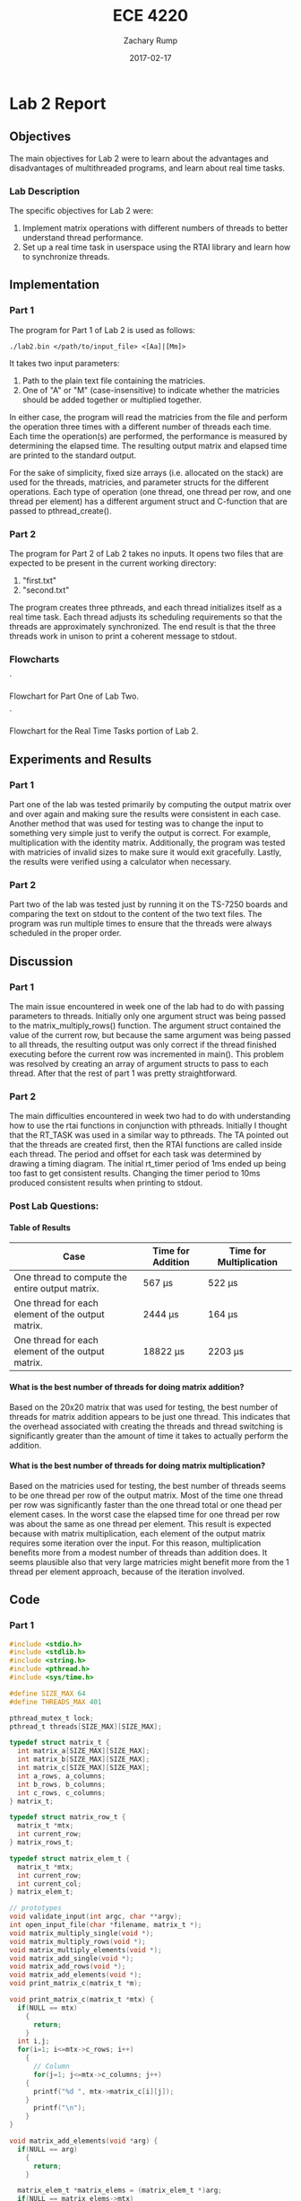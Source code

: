 #+AUTHOR: Zachary Rump
#+DATE: 2017-02-17
#+TITLE: ECE 4220
#+OPTIONS: toc:nil H:4 num:0 ^:nil
#+LATEX_HEADER: \usepackage[margin=0.5in]{geometry}
\overfullrule=2cm
* Lab 2 Report
** Objectives
The main objectives for Lab 2 were to learn about the advantages and
disadvantages of multithreaded programs, and learn about real time tasks.
*** Lab Description
The specific objectives for Lab 2 were:
1. Implement matrix operations with different numbers of threads to better understand thread performance.
2. Set up a real time task in userspace using the RTAI library and learn how to synchronize threads.
** Implementation
*** Part 1
The program for Part 1 of Lab 2 is used as follows:
#+BEGIN_SRC SHELL
./lab2.bin </path/to/input_file> <[Aa]|[Mm]>
#+END_SRC
It takes two input parameters:
1. Path to the plain text file containing the matricies.
2. One of "A" or "M" (case-insensitive) to indicate whether the matricies should be added together or multiplied together.
In either case, the program will read the matricies from the file and perform
the operation three times with a different number of threads each time.  Each
time the operation(s) are performed, the performance is measured by determining
the elapsed time.  The resulting output matrix and elapsed time are printed to
the standard output.

For the sake of simplicity, fixed size arrays (i.e. allocated on the stack) are
used for the threads, matricies, and parameter structs for the different
operations.  Each type of operation (one thread, one thread per row, and one
thread per element) has a different argument struct and C-function that are
passed to pthread_create().
*** Part 2
The program for Part 2 of Lab 2 takes no inputs. 
It opens two files that are expected to be present in the current working directory:
1. "first.txt"
2. "second.txt"
The program creates three pthreads, and each thread initializes itself as a real time task.
Each thread adjusts its scheduling requirements so that the threads are approximately synchronized.
The end result is that the three threads work in unison to print a coherent message to stdout.
*** Flowcharts
[[./images/flowchart_pt1.png]]`

Flowchart for Part One of Lab Two. 


[[./images/flowchart_pt2.png]]`

Flowchart for the Real Time Tasks portion of Lab 2.
** Experiments and Results
*** Part 1 
Part one of the lab was tested primarily by computing the output matrix over and
over again and making sure the results were consistent in each case.  Another
method that was used for testing was to change the input to something very
simple just to verify the output is correct. For example, multiplication with
the identity matrix. Additionally, the program was tested with matricies of
invalid sizes to make sure it would exit gracefully. Lastly,
the results were verified using a calculator when necessary.
*** Part 2 
Part two of the lab was tested just by running it on the TS-7250 boards and
comparing the text on stdout to the content of the two text files.  The program
was run multiple times to ensure that the threads were always scheduled in the
proper order.
** Discussion
*** Part 1
The main issue encountered in week one of the lab had to do with passing
parameters to threads.  Initially only one argument struct was being passed to 
the matrix_multiply_rows() function.  The argument struct contained the value of
the current row, but because the same argument was being passed to all
threads, the resulting output was only correct if the thread finished executing
before the current row was incremented in main(). This problem was resolved by
creating an array of argument structs to pass to each thread. After that the
rest of part 1 was pretty straightforward.
*** Part 2
The main difficulties encountered in week two had to do with understanding how
to use the rtai functions in conjunction with pthreads. Initially I thought that
the RT_TASK was used in a similar way to pthreads. The TA pointed out that the
threads are created first, then the RTAI functions are called inside each
thread. The period and offset for each task was determined by drawing a timing diagram.
The initial rt_timer period of 1ms ended up being too fast to get consistent results. 
Changing the timer period to 10ms produced consistent results when printing to stdout. 
*** Post Lab Questions:
**** Table of Results
| Case                                              | Time for Addition | Time for Multiplication |
|---------------------------------------------------+-------------------+-------------------------|
| One thread to compute the entire output matrix.   | 567 \mu{}s        | 522 \mu{}s              |
| One thread for each element of the output matrix. | 2444 \mu{}s       | 164 \mu{}s              |
| One thread for each element of the output matrix. | 18822 \mu{}s      | 2203 \mu{}s             |
**** What is the best number of threads for doing matrix addition?
Based on the 20x20 matrix that was used for testing, the best number of threads
for matrix addition appears to be just one thread.  This indicates that the
overhead associated with creating the threads and thread switching is
significantly greater than the amount of time it takes to actually perform the
addition.
**** What is the best number of threads for doing matrix multiplication?
Based on the matricies used for testing, the best number of threads seems to be
one thread per row of the output matrix.  Most of the time one thread per row
was significantly faster than the one thread total or one thead per element
cases. In the worst case the elapsed time for one thread per row was about the
same as one thread per element.  This result is expected because with matrix
multiplication, each element of the output matrix requires some iteration over
the input.  For this reason, multiplication benefits more from a modest number
of threads than addition does.  It seems plausible also that very large
matricies might benefit more from the 1 thread per element approach, because of
the iteration involved.
** Code  
*** Part 1
#+NAME: Part 1
#+ATTR_LATEX: :foat nil
#+BEGIN_SRC C
#include <stdio.h>
#include <stdlib.h>
#include <string.h>
#include <pthread.h>
#include <sys/time.h>

#define SIZE_MAX 64
#define THREADS_MAX 401

pthread_mutex_t lock;
pthread_t threads[SIZE_MAX][SIZE_MAX];

typedef struct matrix_t {
  int matrix_a[SIZE_MAX][SIZE_MAX];
  int matrix_b[SIZE_MAX][SIZE_MAX];
  int matrix_c[SIZE_MAX][SIZE_MAX];
  int a_rows, a_columns;
  int b_rows, b_columns;
  int c_rows, c_columns;
} matrix_t;

typedef struct matrix_row_t {
  matrix_t *mtx;
  int current_row;
} matrix_rows_t;

typedef struct matrix_elem_t {
  matrix_t *mtx;
  int current_row;
  int current_col;
} matrix_elem_t;

// prototypes
void validate_input(int argc, char **argv);
int open_input_file(char *filename, matrix_t *);
void matrix_multiply_single(void *);
void matrix_multiply_rows(void *);
void matrix_multiply_elements(void *);
void matrix_add_single(void *);
void matrix_add_rows(void *);
void matrix_add_elements(void *);
void print_matrix_c(matrix_t *m);

void print_matrix_c(matrix_t *mtx) {
  if(NULL == mtx)
    {
      return;
    }
  int i,j;
  for(i=1; i<=mtx->c_rows; i++)
    {
      // Column
      for(j=1; j<=mtx->c_columns; j++)
	{
	  printf("%d ", mtx->matrix_c[i][j]);
	}
      printf("\n");
    }
}

void matrix_add_elements(void *arg) {
  if(NULL == arg)
    {
      return;
    }
  
  matrix_elem_t *matrix_elems = (matrix_elem_t *)arg;
  if(NULL == matrix_elems->mtx)
    {
      return;
    }
  matrix_t *mtx = matrix_elems->mtx;
  int i = matrix_elems->current_row;
  int j = matrix_elems->current_col;
  mtx->matrix_c[i][j] = mtx->matrix_a[i][j] + mtx->matrix_b[i][j];
}

int main(int argc, char **argv) {
  // To store the matricies
  matrix_t mtx;
  matrix_rows_t matrix_rows[SIZE_MAX];
  matrix_elem_t matrix_elements[SIZE_MAX][SIZE_MAX];
  char opt;

  // For measuring elapsed time
  struct timeval tv_before, tv_after;
  long int tv_difference_usec;

  // iterators
  int i,j,l;

  // Check input parameters
  validate_input(argc, argv);
  int ret = open_input_file(argv[1], &mtx);
  if(ret < 0)
    {
      printf("Error opening input file: %s\n", argv[1]);
      return -1;
    }

  opt = *argv[2];
  // Addition
  if('a' == opt || 'A' == opt)
    {
      // Check matrix dimensons
      if( (mtx.a_columns != mtx.b_columns) || (mtx.a_rows != mtx.b_rows) )
	{
	  printf("Invalid dimensions for addition\n");
	  return -1;
	}
      
      // Get start time
      gettimeofday(&tv_before, NULL);
      // Single thread addition
      pthread_create(&threads[0][0], NULL, (void *)&matrix_add_single, (void *)&mtx);
      pthread_join(threads[0][0], NULL);
      // Get end time
      gettimeofday(&tv_after, NULL);
      tv_difference_usec = tv_after.tv_usec - tv_before.tv_usec;
      // Print results of single thread addition
      printf("\nResults of addition with one thread: \n");
      print_matrix_c(&mtx);
      printf("Elapsed time with one thread: %ld microseconds\n", tv_difference_usec);

      // 1 thread per row
      // Get start time
      gettimeofday(&tv_before, NULL);
      for(i=1; i<=mtx.a_rows; i++)
	{
	  matrix_rows[i].mtx = &mtx;
	  matrix_rows[i].mtx->c_rows = mtx.a_rows;
	  matrix_rows[i].mtx->c_columns = mtx.a_columns;
	  matrix_rows[i].current_row = i;
	  pthread_create(&threads[i][0], NULL, (void *)&matrix_add_rows, (void *)&matrix_rows[i]);
	}
      //Wait for threads to finish
      for(i=1; i<=mtx.a_rows; i++)
	{
	  pthread_join(threads[i][0], NULL);
	}
      // Get end time
      gettimeofday(&tv_after, NULL);
      tv_difference_usec = tv_after.tv_usec - tv_before.tv_usec;
      printf("\nResults of addition with %d threads: \n", mtx.c_rows);
      print_matrix_c(&mtx);
      printf("Elapsed time with %d threads: %ld microseconds\n", mtx.c_rows, tv_difference_usec);

      // 1 thread per element
      // Get start time
      gettimeofday(&tv_before, NULL);
      for(i=1; i<=mtx.a_rows; i++)
	{
	  for(j=1; j<=mtx.a_columns; j++)
	    {
	      matrix_elements[i][j].mtx = &mtx;
	      matrix_elements[i][j].mtx->c_rows = mtx.a_rows;
	      matrix_elements[i][j].mtx->c_columns = mtx.a_columns;
	      matrix_elements[i][j].current_row = i;
	      matrix_elements[i][j].current_col = j;
	      pthread_create(&threads[i][j], NULL, (void *)&matrix_add_elements, (void *)&matrix_elements[i][j]);
	    }
	}
      for(i=1; i<=mtx.a_rows; i++)
	{
	  for(j=1; j<=mtx.a_columns; j++)
	    {
	      pthread_join(threads[i][j], NULL);
	    }
	}
      // Get end time
      gettimeofday(&tv_after, NULL);
      tv_difference_usec = tv_after.tv_usec - tv_before.tv_usec;
      printf("\nResults of addition with %d threads: \n", mtx.c_rows*mtx.c_columns);
      print_matrix_c(&mtx);
      printf("Elapsed time with %d threads: %ld microseconds\n", mtx.c_rows*mtx.c_columns, tv_difference_usec);
    }
  // Multiplication
  else if('m' == opt || 'M' == opt)
    {
      // Check dimensions for multiplication
      if(mtx.a_columns != mtx.b_rows)
	{
	  printf("Invalid dimensions for multiplication\n");
	  return -1;
	}
      // Assign dimensions of output matrix
      mtx.c_rows = mtx.a_rows;
      mtx.c_columns = mtx.b_columns;

      // Multiplication with one thread
      // Get start time
      gettimeofday(&tv_before, NULL);
      pthread_create(&threads[0][0], NULL, (void *)&matrix_multiply_single, (void *)&mtx);
      // Wait for thread to finish
      pthread_join(threads[0][0], NULL);
      // Get end time
      gettimeofday(&tv_after, NULL);
      tv_difference_usec = tv_after.tv_usec - tv_before.tv_usec;
      // Print results of single thread multiplication
      printf("\nResults of multiplication with one thread: \n");
      print_matrix_c(&mtx);
      printf("Elapsed time with one thread: %ld microseconds\n", tv_difference_usec);

      // One thread per row of output matrix
      // Get start time
      gettimeofday(&tv_before, NULL);
      //For each row in matrix A
      for(i=1; i<=mtx.a_rows; i++)
	{
	  matrix_rows[i].mtx = &mtx;
	  matrix_rows[i].current_row = i;
	  pthread_create(&threads[i][0], NULL, (void *)&matrix_multiply_rows, (void *)&matrix_rows[i]);
	}
      //Wait for threads to finish
      for(i=1; i<=mtx.a_rows; i++)
	{
	  pthread_join(threads[i][0], NULL);
	}
      // Get end time
      gettimeofday(&tv_after, NULL);
      tv_difference_usec = tv_after.tv_usec - tv_before.tv_usec;
      printf("\nResults of multiplication with %d threads: \n", mtx.c_rows);
      print_matrix_c(&mtx);
      printf("Elapsed time with %d threads: %ld microseconds\n", mtx.c_rows, tv_difference_usec);

      // One thread per element of output matrix
      // Get start time
      gettimeofday(&tv_before, NULL);
      // For each row in Matrix A
      for(i=1; i<=mtx.a_rows; i++)
	{
	  // For each column in matrix B
	  for(l=1; l<=mtx.b_columns; l++)
	    {
	      matrix_elements[i][l].mtx = &mtx;
	      matrix_elements[i][l].current_row = i;
	      matrix_elements[i][l].current_col = l;
	      pthread_create(&threads[i][l], NULL, (void *)&matrix_multiply_elements, (void *)&matrix_elements[i][l]);
	    }
	}
      // wait for threads to finish
      for(i=1; i<=mtx.a_rows; i++)
	{
	  // For each column in matrix B
	  for(l=1; l<=mtx.b_columns; l++)
	    {
	      pthread_join(threads[i][l], NULL);
	    }
	}
      // Get end time
      gettimeofday(&tv_after, NULL);
      tv_difference_usec = tv_after.tv_usec - tv_before.tv_usec;
      printf("\nResults of multiplication with %d threads: \n", mtx.c_rows*mtx.c_columns);
      print_matrix_c(&mtx);
      printf("Elapsed time with %d threads: %ld microseconds\n", mtx.c_rows*mtx.c_columns, tv_difference_usec);
    }


  return EXIT_SUCCESS;
}

void matrix_multiply_elements(void *args) {
  if(NULL == args)
    {
      return;
    }
  matrix_elem_t *matrix_elements = (matrix_elem_t *)args;
  if(NULL == matrix_elements->mtx)
    {
      return;
    }
  matrix_t *mtx = matrix_elements->mtx;
  int i = matrix_elements->current_row;
  int l = matrix_elements->current_col;
  int k;
  int sum_tmp = 0;
  for(k=1; k<=mtx->b_rows; k++)
    {
      sum_tmp += ( (mtx->matrix_a[i][k]) * (mtx->matrix_b[k][l]) );
    }
  mtx->matrix_c[i][l] = sum_tmp;
}

void matrix_multiply_rows(void *args) {
  if(NULL == args)
    {
      return;
    }
  matrix_rows_t *matrix_rows = (matrix_rows_t *)args;
  if(NULL == matrix_rows->mtx)
    {
      return;
    }
  matrix_t *mtx = (matrix_t *)matrix_rows->mtx;
  int i = matrix_rows->current_row;
  int sum_tmp=0;
  
  int l, k;
  // For each column in matrix B
  for(l=1; l<=mtx->b_columns; l++)
    {
      // For each row in matrix B
      for(k=1; k<=mtx->b_rows; k++)
	{
	  sum_tmp +=  ( (mtx->matrix_a[i][k]) * (mtx->matrix_b[k][l]) );
	}
      mtx->matrix_c[i][l] = sum_tmp;
      sum_tmp = 0;
    }
}


void matrix_multiply_single(void *m) {
  if(NULL == m)
    {
      return;
    }
  matrix_t *mtx = (matrix_t *)m;
  int i,k,l;
  int sum_tmp=0;
  // For each row in Matrix A
  for(i=1; i<=mtx->a_rows; i++)
    {
      // For each column in matrix B
      for(l=1; l<=mtx->b_columns; l++)
	{
	  // For each row in matrix B
	  for(k=1; k<=mtx->b_rows; k++)
	    {
	      sum_tmp +=  ( (mtx->matrix_a[i][k]) * (mtx->matrix_b[k][l]) );
	    }
	  mtx->matrix_c[i][l] = sum_tmp;
	  sum_tmp = 0;
	}
    }

  pthread_exit(0);
}

void matrix_add_rows(void *m) {
  matrix_rows_t *matrix_rows = (matrix_rows_t *)m;
  matrix_t *mtx = matrix_rows->mtx;
  int i = matrix_rows->current_row;
  int j;
  for(j=1; j<=mtx->a_columns; j++)
    {
      mtx->matrix_c[i][j] = mtx->matrix_a[i][j] + mtx->matrix_b[i][j];
    }
}

void matrix_add_single(void *m) {
  if(NULL == m)
    {
      exit(-1);
    }
  matrix_t *mtx = (matrix_t *)m;
  mtx->c_rows = mtx->a_rows;
  mtx->c_columns = mtx->a_columns;
  int i,j;
  // For each row
  for(i=1; i<=mtx->c_rows; i++)
    {
      // For each column
      for(j=1; j<=mtx->c_columns; j++)
	{
	  mtx->matrix_c[i][j] = mtx->matrix_a[i][j] + mtx->matrix_b[i][j];
	}
    }
  pthread_exit(0);
}



void validate_input(int argc, char **argv) {
  // Get filename arg
  if(argc < 3)
    {
      printf("Usage is: %s </path/to/file.txt> <A(dd)|M(ultiply)>", argv[0]);
      exit(-1);
    }
  FILE *fp_r = fopen(argv[1], "r");
  if(NULL == fp_r) 
    {
      printf("Error opening file: %s\n", argv[1]);
      exit(-1);
    }
  if(*argv[2] != 'A' && *argv[2] != 'a' && *argv[2] != 'M' && *argv[2] != 'm')
    {
      printf("Usage is: %s </path/to/file.txt> <A(dd)|M(ultiply)>", argv[0]);
      exit(-1);
    }
}



int open_input_file(char *filename, matrix_t *m) {
  FILE *fp_r = fopen(filename, "r");
  if(NULL == fp_r) 
    {
      return -1;
    }
  // Get row/column size of matrix A from file 
  fscanf(fp_r, "%d %d", &(m->a_rows), &(m->a_columns));
  printf("\nMatrix A:\nNumber of rows: %d\nNumber of columns: %d\n", m->a_rows, m->a_columns);

  // Read matrix A from file	
  char buf[SIZE_MAX];
  int i=1;
  // Add 2 to rows because the first row doesn't count
  // and 0-index
  while( (fgets(buf, SIZE_MAX, fp_r) != NULL) && (i<(m->a_rows)+2) )
    {
      // Increment line count
      i++;
      // Tokenize the line into numbers
      char *tok = strtok(buf, " \n");
      // Keep track of column while tokenizing
      int j=0;
      while( tok != NULL )
	{
	  m->matrix_a[i-2][j+1] = atoi(tok);
	  //printf("(%d, %d): %s\n", i-2, j+1, tok);
	  //printf("(%d, %d): %d\n", i-2, j+1, m->matrix_a[i-2][j+1]);
	  tok = strtok(NULL, " \n");
	  j++;
	}
    }

  // Matrix B row/column size is in buf at this point
  char *tok = strtok(buf, " \n");
  if(tok == NULL)
    {
      return -1;
    }
  m->b_rows = atoi(tok);
  m->b_columns = atoi(strtok(NULL, " \n"));
  printf("\nMatrix B:\nNumber of rows: %d\nNumber of columns: %d\n", m->b_rows, m->b_columns);

  // Read matrix B from file	
  i=1;
  // Add 2 to rows because the first row doesn't count
  // and 0-index
  while( (fgets(buf, SIZE_MAX, fp_r) != NULL) && (i<(m->b_rows)+1) )
    {
      // Increment line count
      i++;
      // Tokenize the line into numbers
      char *tok = strtok(buf, " \n");
      // Keep track of column while tokenizing
      int j=0;
      while( tok != NULL )
	{
	  m->matrix_b[i-1][j+1] = atoi(tok);
	  //printf("(%d, %d): %s\n", i-1, j+1, tok);
	  //printf("(%d, %d): %d\n", i-1, j+1, m->matrix_b[i-1][j+1]);
	  tok = strtok(NULL, " \n");
	  j++;
	}
    }

  return 0;
}


#+END_SRC
*** Part 2
#+NAME: Part 2
#+ATTR_LATEX: :foat nil
#+BEGIN_SRC C
#include <stdio.h>
#include <stdlib.h>
#include <string.h>
#include <pthread.h>
#include <rtai.h>
#include <rtai_lxrt.h>

#define BUF_SIZE 128
#define STACK_SIZE 512
#define MSG_SIZE 256

// Global buffer for threads
char buf[BUF_SIZE];
static RTIME timer_period;
static RT_TASK *rt1, *rt2, *rt3;

// struct to pass to read_input_file() 
typedef struct args {
  const char *filename; 
  const int thread_id;
} args_t;

// prototypes
void read_input_file(void *);
void read_from_buffer(void *);


int main(int argc, char **argv) {
  const args_t args1 = { "first.txt", 1 };
  const args_t args2 = { "second.txt", 2 };
  pthread_t t1, t2, t3;

  // 1ms timer period 
  // Only call start_rt_timer once
  timer_period = start_rt_timer(nano2count(10000000));

  // Create threads
  pthread_create(&t1, NULL, (void *)read_input_file, (void *)&args1);
  pthread_create(&t2, NULL, (void *)read_input_file, (void *)&args2);
  pthread_create(&t3, NULL, (void *)read_from_buffer, NULL);

  // Wait for Threads 1 and 2 to complete. (Both reach EOF)
  pthread_join(t1, NULL);
  pthread_join(t2, NULL);
  // Thread 3 is infinite loop. It will terminate with the process.

  stop_rt_timer();
  return 0;
}


// Input params: args_t *args_st
// Returns: nothing
void read_input_file(void *args_st) {
  // Validate parameters
  if(NULL == args_st)
    {
      return;
    }
  args_t *args = (args_t *)args_st;
  if(NULL == args->filename)
    {
      return;
    }
  FILE *fp_r = fopen(args->filename, "r");
  if(NULL == fp_r)
    {
      return;
    }	

  // Schedule periodic real time task. 
  // Task period is relative to the rt_timer period (internal count unit/clock ticks) and is determined from args->thread_id
  RTIME offset, task_period;
  int ret;
  if(1 == args->thread_id)
    {
      // thread id 1 corresponds to task 1 and file 1
      rt1 = rt_task_init(nam2num("rt1"), 0, STACK_SIZE, MSG_SIZE);
      // Start task 1 immediately with no offset.
      // Task 1 needs to be rescheduled every 4 timer periods
      offset = 0; //*timer_period;
      task_period = (4*timer_period); 
      ret = rt_task_make_periodic(rt1, rt_get_time()+offset, task_period);
      if(ret < 0)
	{
	  return;
	}
    }
  else if(2 == args->thread_id)
    {
      // thread id 2 for task 2 and file 2
      rt2 = rt_task_init(nam2num("rt2"), 0, STACK_SIZE, MSG_SIZE);
      // Start task 2 after two timer periods
      // Then reschedule  every 4 timer periods
      offset = (2*timer_period);
      task_period = (4*timer_period);
      ret = rt_task_make_periodic(rt2, rt_get_time()+offset, task_period);
      if(ret < 0)
	{
	return;
      }
    }

    while( (fgets(buf, BUF_SIZE, fp_r) != NULL) )
    {
	// Put a line from the file in the buffer and wait to be scheduled again
	rt_task_wait_period();
    }
    fclose(fp_r);
}


void read_from_buffer(void *args) {
  // Task 3 / Thread 3
  rt3 = rt_task_init(nam2num("rt3"), 0, STACK_SIZE, MSG_SIZE);
  // Offset task 3 by 1 timer_period (1st schedule should be immediately after task_1 1st deadline)
  // Task 3 needs rescheduled every two timer periods.
  // Should be scheduled immediately after Task 1 or 2 completes, in alternating order.
  RTIME offset = (1*timer_period);
  RTIME task_period = (2*timer_period);
  int ret = rt_task_make_periodic(rt3, rt_get_time()+offset, task_period);
  if(ret < 0)
    {
      return;
    }

  // inf loop
  while(1)
    {
      // Print a line from the global buffer being filled by task1 and task2
      printf("%s\n", buf);
      // Wait until rescheduled.
      rt_task_wait_period();
    }
}
#+END_SRC   
    
